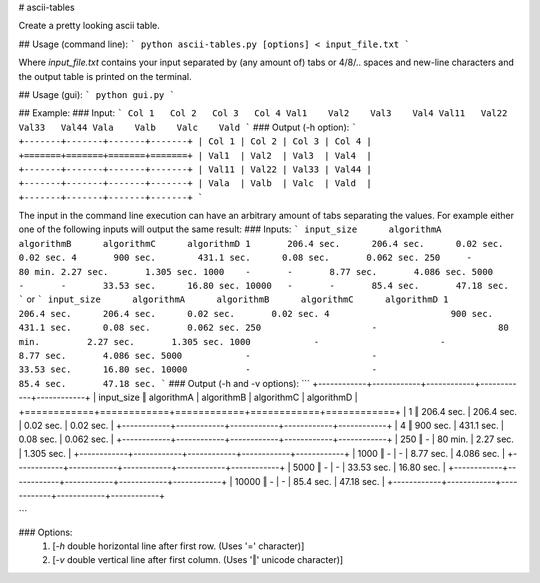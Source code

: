 # ascii-tables

Create a pretty looking ascii table.

## Usage (command line):
```
python ascii-tables.py [options] < input_file.txt
```

Where `input_file.txt` contains your input separated by (any amount of) tabs or 4/8/.. spaces and new-line characters and the output table is printed on the terminal.

## Usage (gui):
```
python gui.py
```

## Example:
### Input:
```
Col 1	Col 2	Col 3	Col 4
Val1	Val2	Val3	Val4
Val11	Val22	Val33	Val44
Vala	Valb	Valc	Vald
```
### Output (-h option):
```
+-------+-------+-------+-------+
| Col 1 | Col 2 | Col 3 | Col 4 |
+=======+=======+=======+=======+
| Val1  | Val2  | Val3  | Val4  |
+-------+-------+-------+-------+
| Val11 | Val22 | Val33 | Val44 |
+-------+-------+-------+-------+
| Vala  | Valb  | Valc  | Vald  |
+-------+-------+-------+-------+
```

The input in the command line execution can have an arbitrary amount of tabs separating the values. For example either one of the following inputs will output the same result:
### Inputs:
```
input_size	algorithmA	algorithmB	algorithmC	algorithmD
1	206.4 sec.	206.4 sec.	0.02 sec.	0.02 sec.
4	900 sec.	431.1 sec.	0.08 sec.	0.062 sec.
250	-	80 min.	2.27 sec.	1.305 sec.
1000	-	-	8.77 sec.	4.086 sec.
5000	-	-	33.53 sec.	16.80 sec.
10000	-	-	85.4 sec.	47.18 sec.
```
or
```
input_size	algorithmA	algorithmB	algorithmC	algorithmD
1			206.4 sec.	206.4 sec.	0.02 sec.	0.02 sec.
4			900 sec.	431.1 sec.	0.08 sec.	0.062 sec.
250			-			80 min.		2.27 sec.	1.305 sec.
1000		-			-			8.77 sec.	4.086 sec.
5000		-			-			33.53 sec.	16.80 sec.
10000		-			-			85.4 sec.	47.18 sec.
```
### Output (-h and -v options):
```
+------------+------------+------------+------------+------------+
| input_size ‖ algorithmA | algorithmB | algorithmC | algorithmD |
+============+============+============+============+============+
|     1      ‖ 206.4 sec. | 206.4 sec. | 0.02 sec.  | 0.02 sec.  |
+------------+------------+------------+------------+------------+
|     4      ‖  900 sec.  | 431.1 sec. | 0.08 sec.  | 0.062 sec. |
+------------+------------+------------+------------+------------+
|    250     ‖     -      |  80 min.   | 2.27 sec.  | 1.305 sec. |
+------------+------------+------------+------------+------------+
|    1000    ‖     -      |     -      | 8.77 sec.  | 4.086 sec. |
+------------+------------+------------+------------+------------+
|    5000    ‖     -      |     -      | 33.53 sec. | 16.80 sec. |
+------------+------------+------------+------------+------------+
|   10000    ‖     -      |     -      | 85.4 sec.  | 47.18 sec. |
+------------+------------+------------+------------+------------+

```

### Options:
  1. [`-h` double horizontal line after first row. (Uses '=' character)]
  2. [`-v` double vertical line after first column. (Uses '‖' unicode character)]



